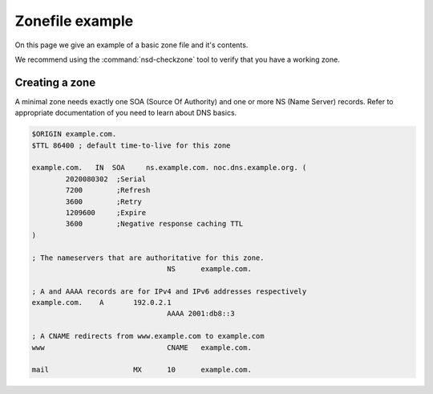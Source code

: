 Zonefile example
================

On this page we give an example of a basic zone file and it's contents.

We recommend using the :command:`nsd-checkzone` tool to verify that you have a working zone.

Creating a zone
---------------

A minimal zone needs exactly one SOA (Source Of Authority) and one or more NS (Name Server) records. Refer to appropriate documentation of you need to learn about DNS basics.

.. code:: bash
		
	$ORIGIN example.com.
	$TTL 86400 ; default time-to-live for this zone

	example.com.   IN  SOA     ns.example.com. noc.dns.example.org. (
	        2020080302  ;Serial
	        7200        ;Refresh
	        3600        ;Retry
	        1209600     ;Expire
	        3600        ;Negative response caching TTL
	)

	; The nameservers that are authoritative for this zone.
					NS	example.com.

	; A and AAAA records are for IPv4 and IPv6 addresses respectively
	example.com.	A	192.0.2.1
					AAAA 2001:db8::3

	; A CNAME redirects from www.example.com to example.com
	www				CNAME   example.com.

	mail			MX	10	example.com.


.. could add this structure eventually: <name> <ttl> <class> <type> <rdata>













